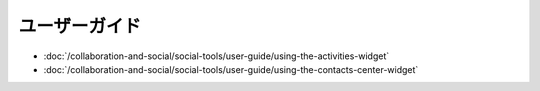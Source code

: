 ユーザーガイド
==========

-  :doc:`/collaboration-and-social/social-tools/user-guide/using-the-activities-widget`
-  :doc:`/collaboration-and-social/social-tools/user-guide/using-the-contacts-center-widget`